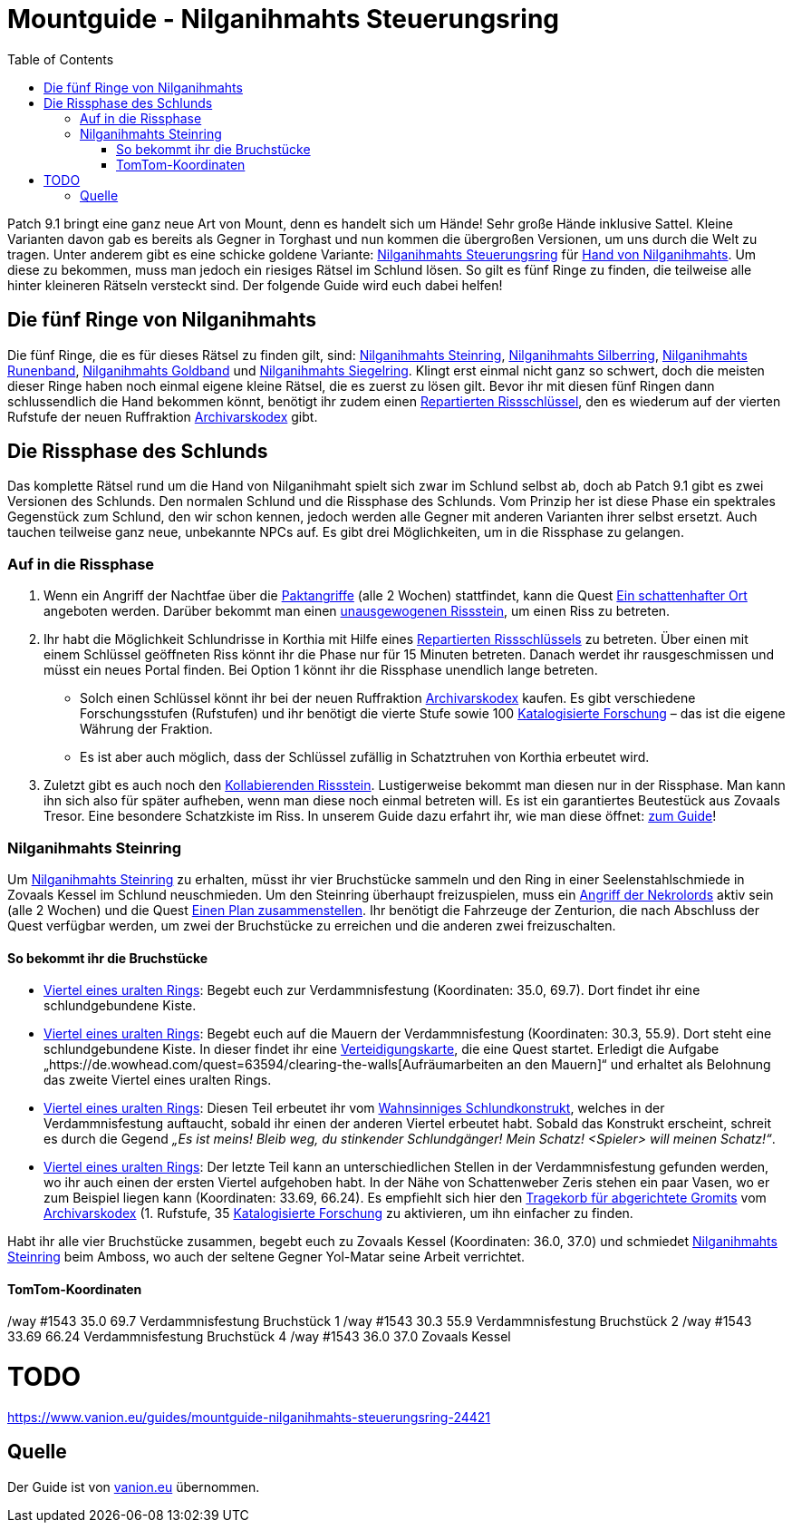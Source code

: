# Mountguide - Nilganihmahts Steuerungsring
:subject: Mountguide - Nilganihmahts Steuerungsring
:description: Guide um Nilganihmahts Steuerungsring zu erlangen.
:doctype: book
:confidentiality: Open
:listing-caption: Listing
:toc:
:toclevels: 3


Patch 9.1 bringt eine ganz neue Art von Mount, denn es handelt sich um Hände! Sehr große Hände inklusive Sattel. Kleine Varianten davon gab es bereits als Gegner in Torghast und nun kommen die übergroßen Versionen, um uns durch die Welt zu tragen. Unter anderem gibt es eine schicke goldene Variante: https://de.wowhead.com/item=186713/nilganihmaht-control-ring[Nilganihmahts Steuerungsring] für https://de.wowhead.com/spell=354354/hand-of-nilganihmaht[Hand von Nilganihmahts]. Um diese zu bekommen, muss man jedoch ein riesiges Rätsel im Schlund lösen. So gilt es fünf Ringe zu finden, die teilweise alle hinter kleineren Rätseln versteckt sind. Der folgende Guide wird euch dabei helfen!

## Die fünf Ringe von Nilganihmahts
Die fünf Ringe, die es für dieses Rätsel zu finden gilt, sind: https://de.wowhead.com/item=186603/nilganihmahts-stone-ring[Nilganihmahts Steinring], https://de.wowhead.com/item=186607/nilganihmahts-silver-ring[Nilganihmahts Silberring], https://de.wowhead.com/item=186605/nilganihmahts-runed-band[Nilganihmahts Runenband], https://de.wowhead.com/item=186608/nilganihmahts-gold-band[Nilganihmahts Goldband] und https://de.wowhead.com/item=186606/nilganihmahts-signet-ring[Nilganihmahts Siegelring]. Klingt erst einmal nicht ganz so schwert, doch die meisten dieser Ringe haben noch einmal eigene kleine Rätsel, die es zuerst zu lösen gilt. Bevor ihr mit diesen fünf Ringen dann schlussendlich die Hand bekommen könnt, benötigt ihr zudem einen https://de.wowhead.com/item=186731/repaired-riftkey[Repartierten Rissschlüssel], den es wiederum auf der vierten Rufstufe der neuen Ruffraktion https://www.vanion.eu/guides/rufguide-der-archivarskodex-24191[Archivarskodex] gibt.

## Die Rissphase des Schlunds
Das komplette Rätsel rund um die Hand von Nilganihmaht spielt sich zwar im Schlund selbst ab, doch ab Patch 9.1 gibt es zwei Versionen des Schlunds. Den normalen Schlund und die Rissphase des Schlunds. Vom Prinzip her ist diese Phase ein spektrales Gegenstück zum Schlund, den wir schon kennen, jedoch werden alle Gegner mit anderen Varianten ihrer selbst ersetzt. Auch tauchen teilweise ganz neue, unbekannte NPCs auf. Es gibt drei Möglichkeiten, um in die Rissphase zu gelangen.

### Auf in die Rissphase
1. Wenn ein Angriff der Nachtfae über die https://www.vanion.eu/guides/die-paktangriffe-im-schlund-24107[Paktangriffe] (alle 2 Wochen) stattfindet, kann die Quest https://de.wowhead.com/quest=63951/a-shady-place[Ein schattenhafter Ort] angeboten werden. Darüber bekommt man einen https://de.wowhead.com/item=187012/unbalanced-riftstone[unausgewogenen Rissstein], um einen Riss zu betreten.
2. Ihr habt die Möglichkeit Schlundrisse in Korthia mit Hilfe eines https://de.wowhead.com/item=186731/repaired-riftkey[Repartierten Rissschlüssels] zu betreten. Über einen mit einem Schlüssel geöffneten Riss könnt ihr die Phase nur für 15 Minuten betreten. Danach werdet ihr rausgeschmissen und müsst ein neues Portal finden. Bei Option 1 könnt ihr die Rissphase unendlich lange betreten.
    * Solch einen Schlüssel könnt ihr bei der neuen Ruffraktion https://www.vanion.eu/guides/rufguide-der-archivarskodex-24191[Archivarskodex] kaufen. Es gibt verschiedene Forschungsstufen (Rufstufen) und ihr benötigt die vierte Stufe sowie 100 https://www.vanion.eu/guides/wahrungsguide-katalogisierte-forschung-des-archivarskodex-24106[Katalogisierte Forschung] – das ist die eigene Währung der Fraktion.
    * Es ist aber auch möglich, dass der Schlüssel zufällig in Schatztruhen von Korthia erbeutet wird.
3. Zuletzt gibt es auch noch den https://de.wowhead.com/item=186969/kollabierender-rissstein[Kollabierenden Rissstein]. Lustigerweise bekommt man diesen nur in der Rissphase. Man kann ihn sich also für später aufheben, wenn man diese noch einmal betreten will. Es ist ein garantiertes Beutestück aus Zovaals Tresor. Eine besondere Schatzkiste im Riss. In unserem Guide dazu erfahrt ihr, wie man diese öffnet: https://www.vanion.eu/guides/schatzguide-zovaals-tresor-im-schlund-offnen-24557[zum Guide]!

### Nilganihmahts Steinring
Um https://de.wowhead.com/item=186603/nilganihmahts-stone-ring[Nilganihmahts Steinring] zu erhalten, müsst ihr vier Bruchstücke sammeln und den Ring in einer Seelenstahlschmiede in Zovaals Kessel im Schlund neuschmieden. Um den Steinring überhaupt freizuspielen, muss ein https://www.vanion.eu/guides/die-paktangriffe-im-schlund-24107[Angriff der Nekrolords] aktiv sein (alle 2 Wochen) und die Quest https://de.wowhead.com/quest=63545/putting-a-plan-together[Einen Plan zusammenstellen]. Ihr benötigt die Fahrzeuge der Zenturion, die nach Abschluss der Quest verfügbar werden, um zwei der Bruchstücke zu erreichen und die anderen zwei freizuschalten.

#### So bekommt ihr die Bruchstücke
* https://de.wowhead.com/item=186600/quartered-ancient-ring[Viertel eines uralten Rings]: Begebt euch zur Verdammnisfestung (Koordinaten: 35.0, 69.7). Dort findet ihr eine schlundgebundene Kiste.
* https://de.wowhead.com/item=186601/quartered-ancient-ring[Viertel eines uralten Rings]: Begebt euch auf die Mauern der Verdammnisfestung (Koordinaten: 30.3, 55.9). Dort steht eine schlundgebundene Kiste. In dieser findet ihr eine https://de.wowhead.com/item=186573/defense-map[Verteidigungskarte], die eine Quest startet. Erledigt die Aufgabe „https://de.wowhead.com/quest=63594/clearing-the-walls[Aufräumarbeiten an den Mauern]“ und erhaltet als Belohnung das zweite Viertel eines uralten Rings.
* https://de.wowhead.com/item=186602/quartered-ancient-ring[Viertel eines uralten Rings]: Diesen Teil erbeutet ihr vom https://de.wowhead.com/npc=179601/maw-mad-construct[Wahnsinniges Schlundkonstrukt], welches in der Verdammnisfestung auftaucht, sobald ihr einen der anderen Viertel erbeutet habt. Sobald das Konstrukt erscheint, schreit es durch die Gegend _„Es ist meins! Bleib weg, du stinkender Schlundgänger! Mein Schatz! <Spieler> will meinen Schatz!“_.
* https://de.wowhead.com/item=186604/quartered-ancient-ring[Viertel eines uralten Rings]: Der letzte Teil kann an unterschiedlichen Stellen in der Verdammnisfestung gefunden werden, wo ihr auch einen der ersten Viertel aufgehoben habt. In der Nähe von Schattenweber Zeris stehen ein paar Vasen, wo er zum Beispiel liegen kann (Koordinaten: 33.69, 66.24). Es empfiehlt sich hier den https://de.wowhead.com/item=187508/tragekorb-für-abgerichtete-gromits[Tragekorb für abgerichtete Gromits] vom https://www.vanion.eu/guides/rufguide-der-archivarskodex-24191[Archivarskodex] (1. Rufstufe, 35 https://www.vanion.eu/guides/wahrungsguide-katalogisierte-forschung-des-archivarskodex-24106[Katalogisierte Forschung] zu aktivieren, um ihn einfacher zu finden.

Habt ihr alle vier Bruchstücke zusammen, begebt euch zu Zovaals Kessel (Koordinaten: 36.0, 37.0) und schmiedet https://de.wowhead.com/item=186603/nilganihmahts-stone-ring[Nilganihmahts Steinring] beim Amboss, wo auch der seltene Gegner Yol-Matar seine Arbeit verrichtet.

#### TomTom-Koordinaten
/way #1543 35.0 69.7 Verdammnisfestung Bruchstück 1
/way #1543 30.3 55.9 Verdammnisfestung Bruchstück 2
/way #1543 33.69 66.24 Verdammnisfestung Bruchstück 4
/way #1543 36.0 37.0 Zovaals Kessel

# TODO
https://www.vanion.eu/guides/mountguide-nilganihmahts-steuerungsring-24421

## Quelle

Der Guide ist von https://www.vanion.eu/guides/mountguide-nilganihmahts-steuerungsring-24421[vanion.eu] übernommen.